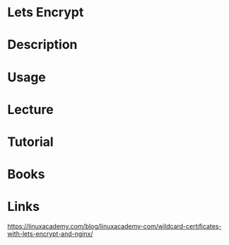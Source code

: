 #+TAGS: lets_encrypt ssl_certificates ssl_certs


* Lets Encrypt
* Description
* Usage
* Lecture
* Tutorial
* Books
* Links
https://linuxacademy.com/blog/linuxacademy-com/wildcard-certificates-with-lets-encrypt-and-nginx/

